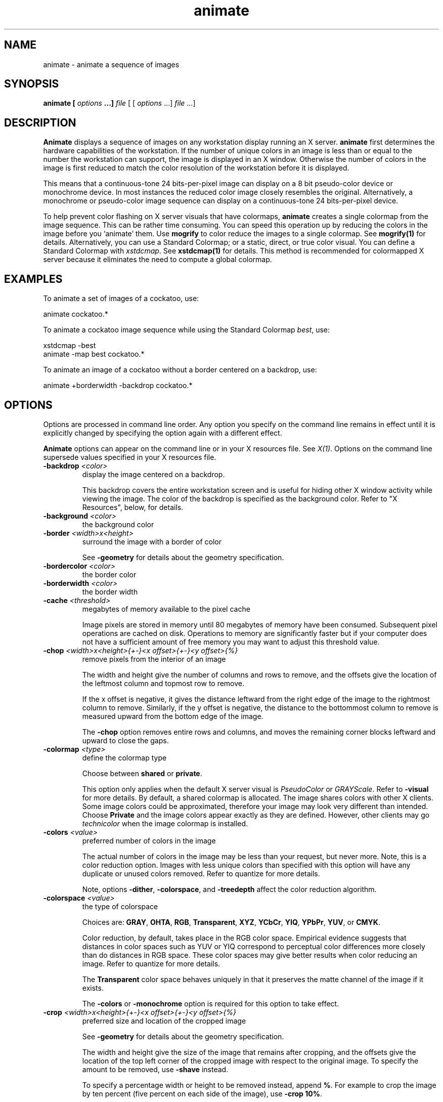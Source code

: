 .TH animate 1 "Date: 2002/01/01 01:00:00" "ImageMagick"
.SH NAME
animate - animate a sequence of images
.SH SYNOPSIS

\fBanimate\fP \fB[\fP \fIoptions\fP \fB...]\fP \fIfile\fP [ [
\fIoptions\fP ...] \fIfile\fP ...]

.SH DESCRIPTION

\fBAnimate\fP displays a sequence of images on any workstation display
running an X server. \fBanimate\fP first determines the hardware capabilities
of the workstation. If the number of unique colors in an image is less
than or equal to the number the workstation can support, the image is displayed
in an X window. Otherwise the number of colors in the image is first reduced
to match the color resolution of the workstation before it is displayed.

This means that a continuous-tone 24 bits-per-pixel image can display on
a 8 bit pseudo-color device or monochrome device. In most instances the
reduced color image closely resembles the original. Alternatively, a monochrome
or pseudo-color image sequence can display on a continuous-tone 24 bits-per-pixel
device.

To help prevent color flashing on X server visuals that have colormaps,
\fBanimate\fP
creates a single colormap from the image sequence. This can be rather time
consuming. You can speed this operation up by reducing the colors in the
image before you `animate' them. Use \fBmogrify\fP to color reduce the
images to a single colormap. See \fBmogrify(1)\fP for details. Alternatively,
you can use a Standard Colormap; or a static, direct, or true color visual.
You can define a Standard Colormap with \fIxstdcmap\fP. See \fBxstdcmap(1)\fP
for details. This method is recommended for colormapped X server because
it eliminates the need to compute a global colormap.
.SH EXAMPLES

To animate a set of images of a cockatoo, use:


    animate cockatoo.*

To animate a cockatoo image sequence while using the Standard Colormap
\fIbest\fP, use:


    xstdcmap -best
    animate -map best cockatoo.*

To animate an image of a cockatoo without a border centered on a backdrop,
use:


    animate +borderwidth -backdrop cockatoo.*
.SH OPTIONS

Options are processed in command line order. Any option you specify on
the command line remains in effect until it is explicitly changed by specifying
the option again with a different effect.

\fBAnimate\fP options can appear on the command line or in your X resources
file. See \fIX(1)\fP. Options on the command line supersede values specified
in your X resources file.
.TP
.B "-backdrop \fI<color>"\fP
\fRdisplay the image centered on a backdrop.

This backdrop covers the entire workstation screen and is useful for hiding
other X window activity while viewing the image. The color of the backdrop
is specified as the background color.
Refer to
"X Resources", below,
for details.

.TP
.B "-background \fI<color>"\fP
\fRthe background color
.TP
.B "-border \fI<width>x<height>"\fP
\fRsurround the image with a border of color

See \fB-geometry\fP for details
about the geometry specification.

.TP
.B "-bordercolor \fI<color>"\fP
\fRthe border color
.TP
.B "-borderwidth \fI<color>"\fP
\fRthe border width
.TP
.B "-cache \fI<threshold>"\fP
\fRmegabytes of memory available to the pixel cache

Image pixels are stored in memory until 80 megabytes of memory have been
consumed. Subsequent pixel operations are cached on disk. Operations to
memory are significantly faster but if your computer does not have a sufficient
amount of free memory you may want to adjust this threshold value.

.TP
.B "-chop \fI<width>x<height>{+-}<x offset>{+-}<y offset>{%}"\fP
\fRremove pixels from the interior of an image

The width and height give the number of columns and rows to remove,
and the offsets give the location of the leftmost column and topmost
row to remove.


If the x offset is negative, it gives the distance leftward from the right edge
of the image to the rightmost column to remove.  Similarly, if
the y offset is negative, the distance to the bottommost column to remove
is measured upward from the bottom edge of the image.

The \fB-chop\fP option removes entire rows and columns,
and moves the remaining corner blocks leftward and upward to close the gaps.

.TP
.B "-colormap \fI<type>"\fP
\fRdefine the colormap type

Choose between \fBshared\fP or \fBprivate\fP.


This option only applies when the default X server visual is \fIPseudoColor\fP
or \fIGRAYScale\fP. Refer to \fB-visual\fP for more details. By default,
a shared colormap is allocated. The image shares colors with other X clients.
Some image colors could be approximated, therefore your image may look
very different than intended. Choose \fBPrivate\fP and the image colors
appear exactly as they are defined. However, other clients may
go \fItechnicolor\fP when the image colormap is installed.
.TP
.B "-colors \fI<value>"\fP
\fRpreferred number of colors in the image

The actual number of colors in the image may be less than your request,
but never more. Note, this is a color reduction option. Images with less
unique colors than specified with this option will have any duplicate or
unused colors removed. Refer to quantize for
more details.


Note, options \fB-dither\fP, \fB-colorspace\fP, and \fB-treedepth\fP
affect the color reduction algorithm.

.TP
.B "-colorspace \fI<value>"\fP
\fRthe type of colorspace

Choices are: \fBGRAY\fP, \fBOHTA\fP, \fBRGB\fP,
\fBTransparent\fP,
\fBXYZ\fP,
\fBYCbCr\fP, \fBYIQ\fP, \fBYPbPr\fP,
\fBYUV\fP, or \fBCMYK\fP.


Color reduction, by default, takes place in the RGB color space. Empirical
evidence suggests that distances in color spaces such as YUV or YIQ correspond
to perceptual color differences more closely than do distances in RGB space.
These color spaces may give better results when color reducing an image.
Refer to quantize for more details.


The \fBTransparent\fP color space behaves uniquely in that it preserves
the matte channel of the image if it exists.


The \fB-colors\fP or \fB-monochrome\fP option is required for this
option to take effect.

.TP
.B "-crop \fI<width>x<height>{+-}<x offset>{+-}<y offset>{%}"\fP
\fRpreferred size and location of the cropped image

See \fB-geometry\fP for details
about the geometry specification.


The width and height give the size of the image that remains after cropping,
and the offsets give the location of the top left corner of the cropped
image with respect to the original image.  To specify the amount to be
removed, use \fB-shave\fP instead.


To specify a percentage width or height to be removed instead, append
\fB%\fP. For example
to crop the image by ten percent (five percent on each side of the image),
use \fB-crop 10%\fP.


Use cropping to apply image processing options to, or display, a particular
area of an image.


The x and y offsets specify the location of the upper left corner of
the cropping region with respect to the upper left corner of the image.
If the x offset is negative, it gives the distance leftward from the right edge
of the image to the right edge of the cropping region.  Similarly, if
the y offset is negative, the distance is measured upward between the bottom
edges.

Omit the x and y offset to generate one or more subimages of a uniform
size.


Use cropping to crop a particular area of an image. Use \fB-crop 0x0\fP
to trim edges that are the background color. Add an x and y offset to leave
a portion of the trimmed edges with the image.

.TP
.B "-debug"
\fRenable debug printout
.TP
.B "-delay \fI<1/100ths of a second>"\fP
\fRdisplay the next image after pausing

This option is useful for regulating the animation of image sequences
\fIDelay/100\fP seconds must expire before the display
of the next image. The default is no delay between each showing of the
image sequence. The maximum delay is 65535.


You can specify a delay range (e.g. \fI-delay 10-500\fP) which sets the
minimum and maximum delay.

.TP
.B "-density \fI<width>x<height>"\fP
\fRvertical and horizontal resolution in pixels of the image

This option specifies an image density when decoding a \fIPostScript\fP
or Portable Document page. The default is 72 dots per inch in the horizontal
and vertical direction. This option is used in concert with \fB-page\fP.

.TP
.B "-depth \fI<value>"\fP
\fRdepth of the image

This is the number of bits in a color sample within a pixel. The only
acceptable values are 8 or 16.  Use this option to specify the depth of
raw images whose depth is unknown such as GRAY, RGB, or CMYK, or to change
the depth of any image after it has been read.

.TP
.B "-display \fI<host:display[.screen]>"\fP
\fRspecifies the X server to contact
.TP
.B "-dispose \fI<method>"\fP
\fRGIF disposal method

Here are the valid methods:


     0     No disposal specified.
     1     Do not dispose between frames.      
     2     Overwrite frame with background color from header.
     3     Overwrite with previous frame.
.TP
.B "-dither"
\fRapply Floyd/Steinberg error diffusion to the image

The basic strategy of dithering is to trade intensity resolution for spatial
resolution by averaging the intensities of several neighboring pixels.
Images which suffer from severe contouring when reducing colors can be
improved with this option.


The \fB-colors\fP or \fB-monochrome\fP option is required for this option
to take effect.


Use \fB+dither\fP to turn off dithering and to render Postscript without
text or graphic aliasing.

.TP
.B "-font \fI<name>"\fP
\fRuse this font when annotating the image with text

You can tag a font to specify whether it is a Postscript, Truetype, or OPTION1
font.  For example, Arial.ttf is a Truetype font, ps:helvetica
is Postscript, and x:fixed is OPTION1. 

.TP
.B "-foreground \fI<color>"\fP
\fRdefine the foreground color
.TP
.B "-gamma \fI<value>"\fP
\fRlevel of gamma correction

The same color image displayed on two different workstations may look different
due to differences in the display monitor. Use gamma correction to adjust
for this color difference. Reasonable values extend from \fB0.8\fP to
\fB2.3\fP.


You can apply separate gamma values to the red, green, and blue channels
of the image with a gamma value list delineated with slashes
(i.e. \fB1.7\fP/\fB2.3\fP/\fB1.2\fP).


Use \fB+gamma\fP \fIvalue\fP
to set the image gamma level without actually adjusting
the image pixels. This option is useful if the image is of a known gamma
but not set as an image attribute (e.g. PNG images).

.TP
.B "-geometry \fI<width>x<height>{+-}<x offset>{+-}<y offset>{%}{@}{!}{<}{>}"\fP
\fRpreferred size and location of the Image window.

By default, the window size is the image
size and the location is chosen by you when it is mapped.


By default, the width and height are maximum values. That is, the image
is expanded or contracted to fit the width and height value while maintaining
the aspect ratio of the image. \fIAppend an exclamation point to the geometry
to force the image size to exactly the size you specify\fP. For example,
if you specify 640x480! the image width is set to 640 pixels and
height to 480.


If only the width is specified, the width assumes the
value and the height is chosen to maintain the aspect ratio of the image.
Similarly, if only the height is specified (e.g., -geometry x256),
the width is chosen to maintain the aspect ratio. 


If the \fIx offset\fP is negative, the offset is measured leftward
from the right edge of the
image to the right edge of the region being specified.
Similarly, negative \fIy offset\fP is measured between the bottom edges.

To specify a percentage width or height instead, append %. The image size
is multiplied by the width and height percentages to obtain the final image
dimensions. To increase the size of an image, use a value greater than
100 (e.g. 125%). To decrease an image's size, use a percentage less than
100.


Use @ to specify the maximum area in pixels of an image.


Use > to change the dimensions of the image \fIonly\fP if
its size exceeds the geometry specification. < resizes the image
\fIonly\fP
if its dimensions is less than the geometry specification. For example,
if you specify '640x480>' and the image size is 512x512, the image
size does not change. However, if the image is 1024x1024, it is resized
to 640x480.  Enclose the geometry specification in quotation marks to
prevent the > or > from being interpreted by your shell
as a file redirection.

.TP
.B "-help"
\fRprint usage instructions
.TP
.B "-iconGeometry \fI<geometry>"\fP
\fRspecify the icon geometry
.TP
.B "-iconic"
\fRiconic animation
.TP
.B "-interlace \fI<type>"\fP
\fRthe type of interlacing scheme

Choices are: \fBNone, Line, Plane,\fP
or \fBPartition\fP. The default is \fBNone\fP.


This option is used to specify the type of interlacing scheme for raw image
formats such as \fBRGB\fP or \fBYUV\fP. \fBNone\fP means do not interlace
(RGBRGBRGBRGBRGBRGB...), \fBLine\fP uses scanline interlacing
(RRR...GGG...BBB...RRR...GGG...BBB...),
and \fBPlane\fP uses plane interlacing (RRRRRR...GGGGGG...BBBBBB...).
\fBPartition\fP
is like plane except the different planes are saved to individual files
(e.g. image.R, image.G, and image.B).

.TP
.B "-map \fI<type>"\fP
\fR
display image using this type.
[\fIanimate\fP or \fIdisplay\fP]

Choose from these \fIStandard Colormap\fP types:

     best
     default
     gray
     red
     green
     blue

The \fIX server\fP must support the \fIStandard Colormap\fP you choose,
otherwise an error occurs. Use \fBlist\fP as the type and \fBdisplay\fP
searches the list of colormap types in \fBtop-to-bottom\fP order until
one is located. See \fIxstdcmap(1)\fP for one way of creating Standard
Colormaps.
.TP
.B "-matte"
\fRstore matte channel if the image has one

If the image does not have a matte channel, create an opaque one.


Use \fB+matte\fP to ignore the matte channel and to avoid writing a
matte channel in the output file.
.TP
.B "-mattecolor \fI<color>"\fP
\fRspecify the matte color
.TP
.B "-monochrome"
\fRtransform the image to black and white
.TP
.B "-name"
\fRname an image
.TP
.B "-pause \fI<seconds>"\fP
\fRpause between animation loops

Pause for the specified number of seconds before repeating the
animation.
.TP
.B "-remote"
\fRperform a remote operation

The only command recognized at this time is the name of
an image file to load.

.TP
.B "-rotate \fI<degrees{<}{>}>"\fP
\fRapply Paeth image rotation to the image

Use > to rotate the image only if its width exceeds the height.
< rotates the image \fIonly\fP if its width is less than the
height. For example, if you specify -90> and the image size is
480x640, the image is not rotated by the specified angle. However, if the
image is 640x480, it is rotated by -90 degrees.


Empty triangles left over from rotating the image are filled with the color
defined as \fBbackground\fP (class \fBbackgroundColor\fP). See \fIX(1)\fP
for details.

.TP
.B "-scene \fI<value{-value}>"\fP
\fRimage scene number or range

Use this option
.TP
.B "-shared_memory"
\fRuse shared memory

This option specifies whether the utility should attempt use shared memory
for pixmaps.  ImageMagick must be compiled with shared memory support,
and the display must support the \fIMIT-SHM\fP extension.  Otherwise, this
option is ignored.  The default is \fBTrue\fP.

.TP
.B "-size \fI<width>x<height>{+offset}"\fP
\fRwidth and height of the image

Use this option to specify the width and height of raw images whose dimensions
are unknown such as \fBGRAY\fP,
\fBRGB\fP, or \fBCMYK\fP. In addition
to width and height, use
\fB-size\fP with an offset to skip any header information in
the image or tell the number of colors in a \fBMAP\fP image
file, (e.g. -size 640x512+256).


For Photo CD images, choose from these sizes:

     192x128
     384x256
     768x512
     1536x1024
     3072x2048

Finally, use this option to choose a particular resolution layer of a JBIG
or JPEG image (e.g. -size 1024x768).

.TP
.B "-text_font \fI<name>"\fP
\fRfont for writing fixed-width text

Specifies the name of the preferred font to use in fixed (typewriter style)
formatted text.  The default is 14 point \fICourier\fP.


You can tag a font to specify whether it is a Postscript, Truetype, or
OPTION1 font.  For example, Courier.ttf is a Truetype font
and x:fixed is OPTION1. 

.TP
.B "-title \fI<string>"\fP
\fRassign a title to the displayed image

Use this option to assign a specific title to the image. This is assigned
to the image window and is typically displayed in the window title bar.
Optionally you can include the image filename, type, width, height, or
other image attribute by embedding special format characters:

     %b file size
     %c comment
     %d directory
     %e filename extention
     %f filename
     %h height
     %i input filename
     %k number of unique colors
     %l label
     %m magick
     %n number of scenes
     %o output filename
     %p page number
     %q quantum depth
     %s scene number
     %t top of filename
     %u unique temporary filename
     %w width
     %x x resolution
     %y y resolution
     \\n newline
     \\r carriage return

For example,


     -title "%m:%f %wx%h"

produces an image title of MIFF:bird.miff 512x480 for an image
titled bird.miff and whose width is 512 and height is 480.

.TP
.B "-treedepth \fI<value>"\fP
\fRtree depth for the color reduction algorithm

Normally, this integer value is zero or one. A zero or one tells display
to choose an optimal tree depth for the color reduction algorithm

An optimal depth generally allows the best representation of the source
image with the fastest computational speed and the least amount of memory.
However, the default depth is inappropriate for some images. To assure
the best representation, try values between 2 and 8 for this parameter.
Refer to
quantize for more details.


The \fB-colors\fP or \fB-monochrome\fP option is required for this option
to take effect.

.TP
.B "-verbose"
\fRprint detailed information about the image
.TP
.B "-visual \fI<type>"\fP
\fRanimate images using this X visual type

Choose from these visual classes:


     StaticGray
     GrayScale
     StaticColor
     PseudoColor
     TrueColor
     DirectColor
     default
     visual id

The X server must support the visual you choose, otherwise an error occurs.
If a visual is not specified, the visual class that can display the most
simultaneous colors on the default screen is chosen.

.TP
.B "-window \fI<id>"\fP
\fRmake image the background of a window

\fIid\fP can be a window id or name.  Specify \fBroot\fP to
select X's root window as the target window.


By default the image is tiled onto the background of the target
window.   If \fBbackdrop\fP or \fB-geometry\fP are
specified, the image is surrounded by the background color.  Refer to
\fBX RESOURCES\fP for details.


The image will not display on the root window if the image has more
unique colors than the target window colormap allows.  Use
\fB-colors\fP to reduce the number of colors.

.SH FILES AND FORMATS

Any option you specify on the command line remains in effect until it is
explicitly changed by specifying the option again with a different effect.
For example, to animate two images, the first with 32 colors and the second
with only 16 colors, use:


     animate -colors 32 cockatoo.1 -colors 16 cockatoo.2

By default, the image format is determined by its magic number. To specify
a particular image format, precede the filename with an image format name
and a colon (i.e. ps:image) or specify the image type as the filename suffix
(i.e. image.ps). See \fBconvert(1)\fP for a list of valid image formats.

When you specify \fBX\fP as your image type, the filename has special
meaning. It specifies an X window by id, name, or
\fBroot\fP. If no filename
is specified, the window is selected by clicking the mouse in the desired
window.

Specify \fIfile\fP as - for standard input.  If \fIfile\fP has the extension
\fB.Z\fP
or \fB.gz\fP, the file is uncompressed with
\fBuncompress\fP or \fBgunzip\fP
respectively. Precede the image file name with | to pipe from a system
command.

Use an optional index enclosed in brackets after a file name to specify
a desired subimage of a multi-resolution image format like Photo CD (e.g.
img0001.pcd[4]) or a range for MPEG images (e.g. video.mpg[50-75]). A subimage
specification can be disjoint (e.g. image.tiff[2,7,4]). For raw images,
specify a subimage with a geometry
(e.g. -size 640x512 image.rgb[320x256+50+50]).

Single images are read with the filename you specify. Alternatively, you
can animate an image sequence with a single filename. Define the range
of the image sequence with \fB-scene\fP. Each image in the range is read
with the filename followed by a period (\fB.\fP) and the scene number.
You can change this behavior by embedding a \fBprintf\fP format specification
in the file name. For example,


    animate -scene 0-9 image%02d.miff

animates files image00.miff, image01.miff, through image09.miff.
Image filenames may appear in any order on the command line if the image
format is \fIMIFF\fP (refer to \fBmiff(5)\fP and the
\fBscene\fP keyword
is specified in the image. Otherwise the images will display in the order
they appear on the command line.
.SH MOUSE BUTTONS

Press any button to map or unmap the Command widget. See the next section
for more information about the Command widget.
.SH COMMAND WIDGET

The Command widget lists a number of sub-menus and commands. They are

    \fBAnimate\fP

        Open
        Play
        Step
        Repeat
        Auto Reverse

    \fBSpeed\fP

        Faster
        Slower

    \fBDirection\fP

        Forward
        Reverse

    \fBImage Info\fP
    \fBHelp\fP
    \fBQuit\fP


Menu items with a indented triangle have a sub-menu. They are represented
above as the indented items. To access a sub-menu item, move the pointer
to the appropriate menu and press a button and drag. When you find the
desired sub-menu item, release the button and the command is executed.
Move the pointer away from the sub-menu if you decide not to execute a
particular command.
.SH KEYBOARD ACCELERATORS
.in 15

.in 15
.B "\fBCtl+O\fP"
.in 20
 \fR
.in 20
Press to load an image from a file.
.in 15
.in 15
.B "\fBspace\fP"
.in 20
 \fR
.in 20
Press to display the next image in the sequence.
.in 15
.in 15
.B "\fB<\fP"
.in 20
 \fR
.in 20
Press to speed-up the display of the images.  Refer to
\fB-delay\fP for more information.
.in 15
.in 15
.B "\fB>\fP"
.in 20
 \fR
.in 20
Press to slow the display of the images.  Refer to
\fB-delay\fP for more information.
.in 15
.in 15
.B "\fB?\fP"
.in 20
 \fR
.in 20
Press to display information about the image.  Press
any key or button to erase the information.
.in 15
.in 20
This information is printed: image name;  image size;
and the total number of unique colors in the image.
.in 15
.in 15
.B "\fBF1\fP"
.in 20
 \fR
.in 20
Press to display helpful information about \fBanimate(1)\fP.
.in 15
.in 15
.B "\fBCtl-q\fP"
.in 20
 \fR
.in 20
Press to discard all images and exit program.
.in 15

.SH X RESOURCES

\fBAnimate\fP options can appear on the command line or in your X resource
file. Options on the command line supersede values specified in your X
resource file. See \fBX(1)\fP for more information on X resources.

All \fBanimate\fP options have a corresponding X resource. In addition,
the \fBanimate\fP program uses the following X resources:
.in 15

.in 15
.B "\fBbackground\fP \fB(\fP\fIclass\fP \fBBackground)\fP"
.in 20
 \fR
.in 20

Specifies the preferred color to use for the Image window background. The
default is #ccc.
.in 15
.in 15
.B "\fBborderColor\fP \fB(\fP\fIclass\fP \fBBorderColor)\fP"
.in 20
 \fR
.in 20

Specifies the preferred color to use for the Image window border. The default
is #ccc.
.in 15
.in 15
.B "\fBborderWidth\fP \fB(\fP\fIclass\fP \fBBorderWidth)\fP"
.in 20
 \fR
.in 20

Specifies the width in pixels of the Image window border. The default is
2.
.in 15
.in 15
.B "\fBfont\fP \fB(\fP\fIclass\fP \fBFont\fP \fBor\fP \fBFontList)\fP"
.in 20
 \fR
.in 20

Specifies the name of the preferred font to use in normal formatted text.
The default is 14 point \fIHelvetica\fP.
.in 15
.in 15
.B "\fBforeground\fP \fB(\fP\fIclass\fP \fBForeground)\fP"
.in 20
 \fR
.in 20

Specifies the preferred color to use for text within the Image window.
The default is black.
.in 15
.in 15
.B "\fBgeometry\fP \fB(\fP\fIclass\fP \fBgeometry)\fP"
.in 20
 \fR
.in 20

Specifies the preferred size and position of the image window. It is not
necessarily obeyed by all window managers.
.in 15
.in 15
.B "\fBiconGeometry\fP \fB(\fP\fIclass\fP \fBIconGeometry)\fP"
.in 20
 \fR
.in 20

Specifies the preferred size and position of the application when iconified.
It is not necessarily obeyed by all window managers.
.in 15
.in 15
.B "\fBiconic\fP \fB(\fP\fIclass\fP \fBIconic)\fP"
.in 20
 \fR
.in 20

This resource indicates that you would prefer that the application's windows
initially not be visible as if the windows had be immediately iconified
by you. Window managers may choose not to honor the application's request.
.in 15
.in 15
.B "\fBmatteColor\fP \fB(\fP\fIclass\fP \fBMatteColor)\fP"
.in 20
 \fR
.in 20

Specify the color of windows. It is used for the backgrounds of windows,
menus, and notices. A 3D effect is achieved by using highlight and shadow
colors derived from this color. Default value: #ddd.
.in 15
.in 15
.B "\fBname\fP \fB(\fP\fIclass\fP \fBName)\fP"
.in 20
 \fR
.in 20

This resource specifies the name under which resources for the application
should be found. This resource is useful in shell aliases to distinguish
between invocations of an application, without resorting to creating links
to alter the executable file name. The default is the application name.
.in 15
.in 15
.B "\fBsharedMemory\fP \fB(\fP\fIclass\fP \fBSharedMemory)\fP"
.in 20
 \fR
.in 20

This resource specifies whether animate should attempt use shared memory
for pixmaps. ImageMagick must be compiled with shared memory support, and
the display must support the MIT-SHM extension. Otherwise, this resource
is ignored. The default is True.
.in 15
.in 15
.B "\fBtext_font\fP \fB(\fP\fIclass\fP \fBtextFont)\fP"
.in 20
 \fR
.in 20

Specifies the name of the preferred font to use in fixed (typewriter style)
formatted text. The default is 14 point \fICourier\fP.
.in 15
.in 15
.B "\fBtitle\fP \fB(\fP\fIclass\fP \fBTitle)\fP"
.in 20
 \fR
.in 20

This resource specifies the title to be used for the Image window. This
information is sometimes used by a window manager to provide some sort
of header identifying the window. The default is the image file name.
.in 15

.SH ENVIRONMENT
.TP
.B "DISPLAY"
\fRTo get the default host, display number, and screen.
.SH ACKNOWLEDGEMENTS
.in 15

.in 20

The \fBMIT X Consortium\fP for making network transparent graphics a
reality.
.in 15
.in 20

\fIMichael Halle\fP, \fBSpatial Imaging Group at MIT\fP, for the initial
implementation of Alan Paeth's image rotation algorithm.
.in 15
.in 20

\fIDavid Pensak\fP, \fBduPont\fP, for providing a computing
environment that made this program possible.
.in 15
.in 20
\fIPaul Raveling\fP, \fBUSC Information Sciences Institute\fP.
The spatial subdivision color reduction algorithm is based on his Img
software.
.SH SEE ALSO

display(1), composite(1), conjure(1), convert(1), identify(1),
import(1), mogrify(1), montage(1)

.SH COPYRIGHT

\fBCopyright (C) 2002 ImageMagick Studio\fP

\fBPermission is hereby granted, free of charge, to any person obtaining
a copy of this software and associated documentation files ("ImageMagick"),
to deal in ImageMagick without restriction, including without limitation
the rights to use, copy, modify, merge, publish, distribute, sublicense,
and/or sell copies of ImageMagick, and to permit persons to whom the ImageMagick
is furnished to do so, subject to the following conditions:\fP

\fBThe above copyright notice and this permission notice shall be included
in all copies or substantial portions of ImageMagick.\fP

\fBThe software is provided "as is", without warranty of any kind, express
or implied, including but not limited to the warranties of merchantability,
fitness for a particular purpose and noninfringement.In no event shall
ImageMagick Studio be liable for any claim, damages or other liability,
whether in an action of contract, tort or otherwise, arising from, out
of or in connection with ImageMagick or the use or other dealings in
ImageMagick.\fP

\fBExcept as contained in this notice, the name of the
ImageMagick Studio LLC shall not be used in advertising or otherwise to
promote the sale, use or other dealings in ImageMagick without prior written
authorization from the ImageMagick Studio.\fP
.SH AUTHORS

\fIJohn Cristy, ImageMagick Studio LLC\fP.

